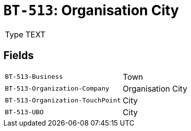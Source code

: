 = `BT-513`: Organisation City
:navtitle: Business Terms

[horizontal]
Type:: TEXT

== Fields
[horizontal]
  `BT-513-Business`:: Town
  `BT-513-Organization-Company`:: Organisation City
  `BT-513-Organization-TouchPoint`:: City
  `BT-513-UBO`:: City
